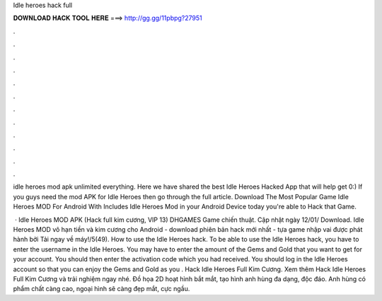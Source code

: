 Idle heroes hack full



𝐃𝐎𝐖𝐍𝐋𝐎𝐀𝐃 𝐇𝐀𝐂𝐊 𝐓𝐎𝐎𝐋 𝐇𝐄𝐑𝐄 ===> http://gg.gg/11pbpg?27951



.



.



.



.



.



.



.



.



.



.



.



.

idle heroes mod apk unlimited everything. Here we have shared the best Idle Heroes Hacked App that will help get 0:) If you guys need the mod APK for Idle Heroes then go through the full article. Download The Most Popular Game Idle Heroes MOD For Android With Includes Idle Heroes Mod in your Android Device today you're able to Hack that Game.

 · Idle Heroes MOD APK (Hack full kim cương, VIP 13) DHGAMES Game chiến thuật. Cập nhật ngày 12/01/ Download. Idle Heroes MOD vô hạn tiền và kim cương cho Android - download phiên bản hack mới nhất - tựa game nhập vai được phát hành bởi  Tải ngay về máy!/5(49). How to use the Idle Heroes hack. To be able to use the Idle Heroes hack, you have to enter the username in the Idle Heroes. You may have to enter the amount of the Gems and Gold that you want to get for your account. You should then enter the activation code which you had received. You should log in the Idle Heroes account so that you can enjoy the Gems and Gold as you . Hack Idle Heroes Full Kim Cương. Xem thêm Hack Idle Heroes Full Kim Cương và trải nghiệm ngay nhé. Đồ họa 2D hoạt hình bắt mắt, tạo hình anh hùng đa dạng, độc đáo. Anh hùng có phẩm chất càng cao, ngoại hình sẽ càng đẹp mắt, cực ngầu.
